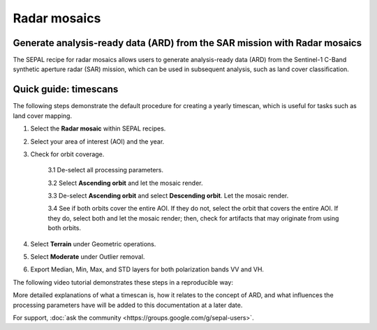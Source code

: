 Radar mosaics
=============

Generate analysis-ready data (ARD) from the SAR mission with Radar mosaics
--------------------------------------------------------------------------

The SEPAL recipe for radar mosaics allows users to generate analysis-ready data (ARD) from the Sentinel-1 C-Band synthetic aperture radar (SAR) mission, which can be used in subsequent analysis, such as land cover classification.

Quick guide: timescans
----------------------

The following steps demonstrate the default procedure for creating a yearly timescan, which is useful for tasks such as land cover mapping.

1. Select the **Radar mosaic** within SEPAL recipes.
2. Select your area of interest (AOI) and the year.
3. Check for orbit coverage.

    3.1 De-select all processing parameters.

    3.2 Select **Ascending orbit** and let the mosaic render.

    3.3 De-select **Ascending orbit** and select **Descending orbit**. Let the mosaic render.

    3.4 See if both orbits cover the entire AOI. If they do not, select the orbit that covers the entire AOI. If they do, select both and let the mosaic render; then, check for artifacts that may originate from using both orbits. 

4. Select **Terrain** under Geometric operations.
5. Select **Moderate** under Outlier removal.
6. Export Median, Min, Max, and STD layers for both polarization bands VV and VH.

The following video tutorial demonstrates these steps in a reproducible way:

.. youtube:: lip8C4tq7ig
    :height: 315
    :width: 560

More detailed explanations of what a timescan is, how it relates to the concept of ARD, and what influences the processing parameters have will be added to this documentation at a later date.

For support, :doc:`ask the community <https://groups.google.com/g/sepal-users>`.
